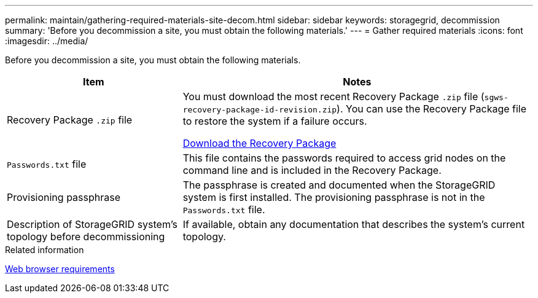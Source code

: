 ---
permalink: maintain/gathering-required-materials-site-decom.html
sidebar: sidebar
keywords: storagegrid, decommission
summary: 'Before you decommission a site, you must obtain the following materials.'
---
= Gather required materials
:icons: font
:imagesdir: ../media/

[.lead]
Before you decommission a site, you must obtain the following materials.

[cols="1a,2a" options="header"]
|===
| Item
| Notes

| Recovery Package `.zip` file
| You must download the most recent Recovery Package `.zip` file (`sgws-recovery-package-id-revision.zip`). You can use the Recovery Package file to restore the system if a failure occurs.

link:downloading-recovery-package.html[Download the Recovery Package]

|`Passwords.txt` file
| This file contains the passwords required to access grid nodes on the command line and is included in the Recovery Package.

| Provisioning passphrase
| The passphrase is created and documented when the StorageGRID system is first installed. The provisioning passphrase is not in the `Passwords.txt` file.

| Description of StorageGRID system's topology before decommissioning
| If available, obtain any documentation that describes the system's current topology.
|===
.Related information

link:../admin/web-browser-requirements.html[Web browser requirements]

